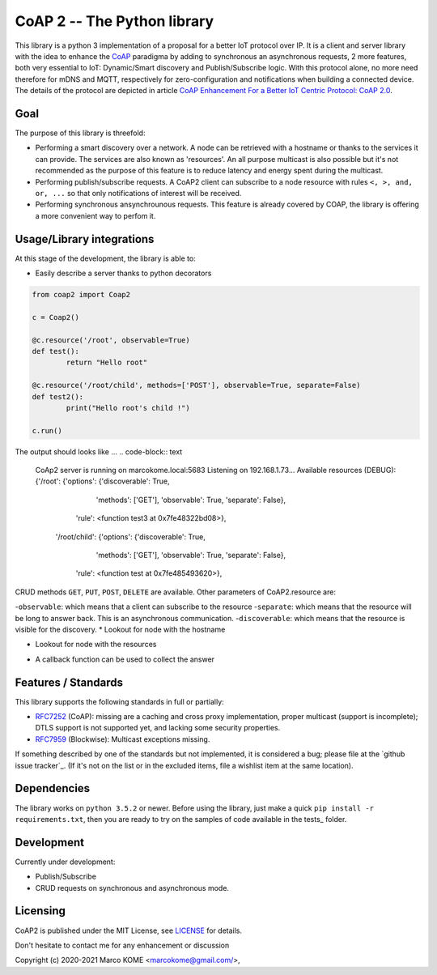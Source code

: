 CoAP 2 -- The Python library
==================================

This library is a python 3 implementation of a proposal for a better IoT protocol over IP. It is a client and server library with the idea to enhance the `CoAP`_ paradigma by adding to synchronous an asynchronous requests, 2 more features, both very essential to IoT: Dynamic/Smart discovery and Publish/Subscribe logic. With this protocol alone, no more need therefore for mDNS and MQTT, respectively for zero-configuration and notifications when building a connected device. The details of the protocol are depicted in article `CoAP Enhancement For a Better IoT Centric Protocol: CoAP 2.0`_.

.. _`CoAP`: http://coap.technology/
.. _`CoAP Enhancement For a Better IoT Centric Protocol: CoAP 2.0`: https://ieeexplore.ieee.org/abstract/document/8554494

Goal
-----------

The purpose of this library is threefold:

* Performing a smart discovery over a network. A node can be retrieved with a hostname or thanks to the services it can provide. The services are also known as 'resources'. An all purpose multicast is also possible but it's not recommended as the purpose of this feature is to reduce latency and energy spent during the multicast.
* Performing publish/subscribe requests. A CoAP2 client can subscribe to a node resource with rules ``<, >, and, or, ...`` so that only notifications of interest will be received. 
* Performing synchronous ansynchrounous requests. This feature is already covered by COAP, the library is offering a more convenient way to perfom it. 

Usage/Library integrations
--------------------------

At this stage of the development, the library is able to:

* Easily describe a server thanks to python decorators
.. code-block:: python

	from coap2 import Coap2

	c = Coap2()

	@c.resource('/root', observable=True)
	def test():
		return "Hello root"

	@c.resource('/root/child', methods=['POST'], observable=True, separate=False)
	def test2():
		print("Hello root's child !")

	c.run() 
	
The output should looks like ...
.. code-block:: text

	CoAp2 server is running on marcokome.local:5683
	Listening on 192.168.1.73...
	Available resources (DEBUG):
	{'/root': {'options': {'discoverable': True,
				 'methods': ['GET'],
				 'observable': True,
				 'separate': False},
		     'rule': <function test3 at 0x7fe48322bd08>},
	 '/root/child': {'options': {'discoverable': True,
			       'methods': ['GET'],
			       'observable': True,
			       'separate': False},
		   'rule': <function test at 0x7fe485493620>},


CRUD methods ``GET``, ``PUT``, ``POST``, ``DELETE`` are available.
Other parameters of CoAP2.resource are:

-``observable``: which means that a client can subscribe to the resource
-``separate``: which means that the resource will be long to answer back. This is an asynchronous communication.
-``discoverable``: which means that the resource is visible for the discovery.
* Lookout for node with the hostname

.. code-block:: python
	from coap2 import Coap2

	c = Coap2()
	c.discover("marcokome.local")

* Lookout for node with the resources

.. code-block:: python
	from coap2 import Coap2

	c = Coap2()
	c.discover(['/root', '/root/child'])
	
* A callback function can be used to collect the answer

.. code-block:: python
	from coap2 import Coap2

	c = Coap2()
	def on_discovery(**res):
		print("Hostname: {},\nAddress: {},\nResources: {}".format(res['hn'], res['ip'], [k for k in json.loads(res['rs']).keys()]))

	c.discover("marcokome.local", , callback=on_discovery)

Features / Standards
--------------------

This library supports the following standards in full or partially:

* RFC7252_ (CoAP): missing are a caching and cross proxy implementation, proper
  multicast (support is incomplete); DTLS support is not supported yet,
  and lacking some security properties.
* RFC7959_ (Blockwise): Multicast exceptions missing.

If something described by one of the standards but not implemented, it is
considered a bug; please file at the `github issue tracker`_. (If it's not on
the list or in the excluded items, file a wishlist item at the same location).

.. _RFC7252: https://tools.ietf.org/html/rfc7252
.. _RFC7959: https://tools.ietf.org/html/rfc7959

Dependencies
------------

The library works on ``python 3.5.2`` or newer. Before using the library, just make a quick ``pip install -r requirements.txt``, then you are ready to try on the samples of code available in the tests_ folder.

.. _test: https://github.com/marcokome/CoAP-python/tests

Development
-----------

Currently under development: 

* Publish/Subscribe
* CRUD requests on synchronous and asynchronous mode.


Licensing
---------

CoAP2 is published under the MIT License, see LICENSE_ for details.

Don't hesitate to contact me for any enhancement or discussion

Copyright (c) 2020-2021 Marco KOME <marcokome@gmail.com/>,

.. _LICENSE: LICENSE

